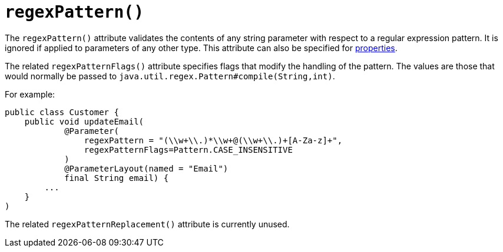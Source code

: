 [[_ug_reference-annotations_manpage-Parameter_regexPattern]]
= `regexPattern()`
:Notice: Licensed to the Apache Software Foundation (ASF) under one or more contributor license agreements. See the NOTICE file distributed with this work for additional information regarding copyright ownership. The ASF licenses this file to you under the Apache License, Version 2.0 (the "License"); you may not use this file except in compliance with the License. You may obtain a copy of the License at. http://www.apache.org/licenses/LICENSE-2.0 . Unless required by applicable law or agreed to in writing, software distributed under the License is distributed on an "AS IS" BASIS, WITHOUT WARRANTIES OR  CONDITIONS OF ANY KIND, either express or implied. See the License for the specific language governing permissions and limitations under the License.
:_basedir: ../
:_imagesdir: images/




The `regexPattern()` attribute validates the contents of any string parameter with respect to a regular expression pattern. It is ignored if applied to parameters of any other type. This attribute can also be specified for xref:_ug_reference-annotations_manpage-Property_regexPattern[properties].

The related `regexPatternFlags()` attribute specifies flags that modify the handling of the pattern.  The values are those that would normally be passed to `java.util.regex.Pattern#compile(String,int)`.

For example:

[source,java]
----
public class Customer {
    public void updateEmail(
            @Parameter(
                regexPattern = "(\\w+\\.)*\\w+@(\\w+\\.)+[A-Za-z]+",
                regexPatternFlags=Pattern.CASE_INSENSITIVE
            )
            @ParameterLayout(named = "Email")
            final String email) {
        ...
    }
)
----

The related `regexPatternReplacement()` attribute is currently unused.
